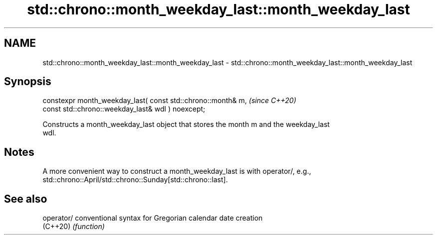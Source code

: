 .TH std::chrono::month_weekday_last::month_weekday_last 3 "2022.07.31" "http://cppreference.com" "C++ Standard Libary"
.SH NAME
std::chrono::month_weekday_last::month_weekday_last \- std::chrono::month_weekday_last::month_weekday_last

.SH Synopsis
   constexpr month_weekday_last( const std::chrono::month& m,  \fI(since C++20)\fP
   const std::chrono::weekday_last& wdl ) noexcept;

   Constructs a month_weekday_last object that stores the month m and the weekday_last
   wdl.

.SH Notes

   A more convenient way to construct a month_weekday_last is with operator/, e.g.,
   std::chrono::April/std::chrono::Sunday[std::chrono::last].

.SH See also

   operator/ conventional syntax for Gregorian calendar date creation
   (C++20)   \fI(function)\fP

